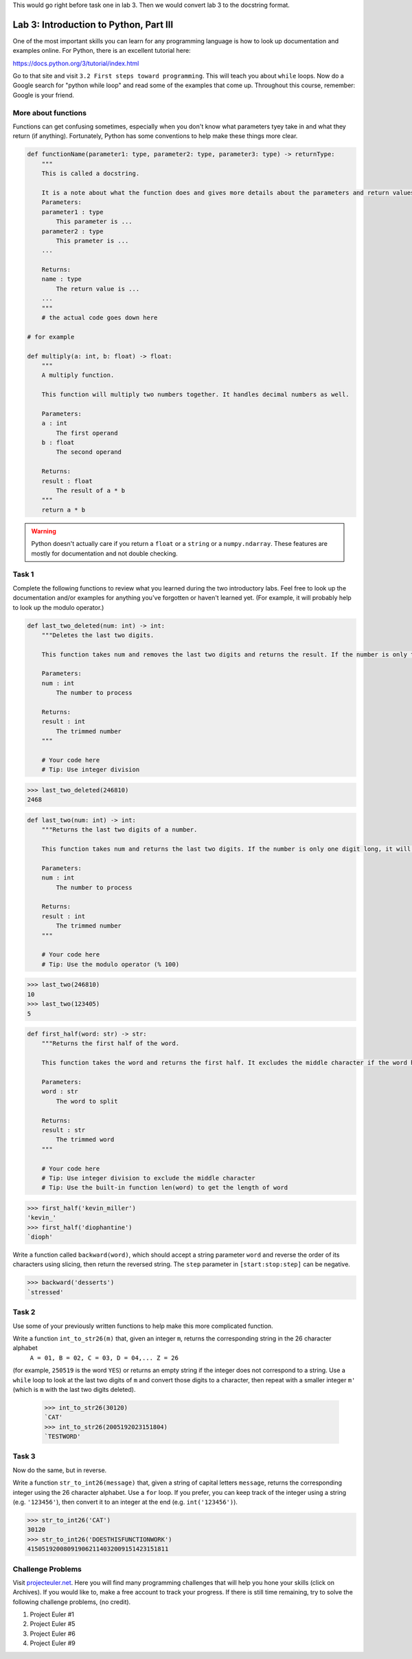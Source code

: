 This would go right before task one in lab 3. Then we would convert lab 3 to the docstring format.


Lab 3: Introduction to Python, Part III
=======================================

One of the most important skills you can learn for any programming language is how to look up documentation and examples online.
For Python, there is an excellent tutorial here:

`https://docs.python.org/3/tutorial/index.html <https://docs.python.org/3/tutorial/index.html>`_
   
Go to that site and visit ``3.2 First steps toward programming``.
This will teach you about ``while`` loops.
Now do a Google search for "python while loop" and read some of the examples that come up.
Throughout this course, remember: Google is your friend.

More about functions
--------------------
Functions can get confusing sometimes, especially when you don't know what parameters tyey take in and what they return (if anything). Fortunately, Python has some conventions to help make these things more clear.

.. code:: python
    
    def functionName(parameter1: type, parameter2: type, parameter3: type) -> returnType:
        """
        This is called a docstring.
        
        It is a note about what the function does and gives more details about the parameters and return values. It may look like this:
        Parameters:
        parameter1 : type
            This parameter is ...
        parameter2 : type
            This prameter is ...
        ...

        Returns:
        name : type
            The return value is ...
        ...
        """
        # the actual code goes down here

    # for example

    def multiply(a: int, b: float) -> float:
        """
        A multiply function.

        This function will multiply two numbers together. It handles decimal numbers as well.

        Parameters:
        a : int
            The first operand
        b : float
            The second operand

        Returns:
        result : float
            The result of a * b
        """
        return a * b

.. Warning::
    Python doesn't actually care if you return a ``float`` or a ``string`` or a ``numpy.ndarray``. These features are mostly for documentation and not double checking.

Task 1
------

Complete the following functions to review what you learned during the two introductory labs. Feel free to look up the documentation and/or examples for anything you've forgotten or haven't learned yet. (For example, it will probably help to look up the modulo operator.)

.. code:: python

    def last_two_deleted(num: int) -> int:
        """Deletes the last two digits.

        This function takes num and removes the last two digits and returns the result. If the number is only two digits long, it will return 0.

        Parameters:
        num : int
            The number to process

        Returns:
        result : int
            The trimmed number
        """

        # Your code here
        # Tip: Use integer division

>>> last_two_deleted(246810)
2468


.. code:: python

    def last_two(num: int) -> int:
        """Returns the last two digits of a number.

        This function takes num and returns the last two digits. If the number is only one digit long, it will not return any leading 0's (123405 will return 5, not 05).

        Parameters:
        num : int
            The number to process

        Returns:
        result : int
            The trimmed number
        """

        # Your code here
        # Tip: Use the modulo operator (% 100)

>>> last_two(246810)
10
>>> last_two(123405)
5

.. code:: python

    def first_half(word: str) -> str:
        """Returns the first half of the word.

        This function takes the word and returns the first half. It excludes the middle character if the word has an odd number of characters.

        Parameters:
        word : str
            The word to split

        Returns:
        result : str
            The trimmed word
        """

        # Your code here
        # Tip: Use integer division to exclude the middle character
        # Tip: Use the built-in function len(word) to get the length of word

>>> first_half('kevin_miller')
'kevin_'
>>> first_half('diophantine')
`dioph'





Write a function called ``backward(word)``, which should accept a string parameter ``word`` and reverse the order of its characters using slicing, then return the reversed string.
The ``step`` parameter in ``[start:stop:step]`` can be negative.

>>> backward('desserts')
`stressed'


Task 2
------

Use some of your previously written functions to help make this more complicated function.


Write a function ``int_to_str26(m)`` that, given an integer ``m``, returns the corresponding string in the 26 character alphabet
   ``A = 01, B = 02, C = 03, D = 04,... Z = 26``

(for example, ``250519`` is the word ``YES``)
or returns an empty string if the integer does not correspond to a string.
Use a ``while`` loop to look at the last two digits of ``m`` and convert those digits to a character, then repeat with a smaller integer ``m'`` (which is ``m`` with the last two digits deleted).

   >>> int_to_str26(30120)
   `CAT'
   >>> int_to_str26(2005192023151804)
   `TESTWORD'



Task 3
------

Now do the same, but in reverse.


Write a function ``str_to_int26(message)`` that, given a string of capital letters ``message``, returns the corresponding integer using the 26 character alphabet.
Use a ``for`` loop.
If you prefer, you can keep track of the integer using a string (e.g. ``'123456'``), then convert it to an integer at the end (e.g. ``int('123456')``).

>>> str_to_int26('CAT')
30120
>>> str_to_int26('DOESTHISFUNCTIONWORK')
415051920080919062114032009151423151811


Challenge Problems
------------------

Visit `projecteuler.net <https://projecteuler.net/>`_. Here you will find many programming challenges that will help you hone your skills (click on Archives). If you would like to, make a free account to track your progress.
If there is still time remaining, try to solve the following challenge problems, (no credit).

1. Project Euler \#1

2. Project Euler \#5

3. Project Euler \#6

4. Project Euler \#9

